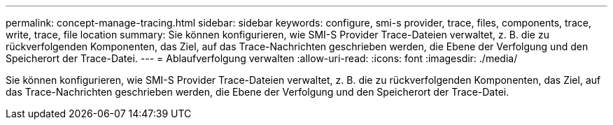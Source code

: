 ---
permalink: concept-manage-tracing.html 
sidebar: sidebar 
keywords: configure, smi-s provider, trace, files, components, trace, write, trace, file location 
summary: Sie können konfigurieren, wie SMI-S Provider Trace-Dateien verwaltet, z. B. die zu rückverfolgenden Komponenten, das Ziel, auf das Trace-Nachrichten geschrieben werden, die Ebene der Verfolgung und den Speicherort der Trace-Datei. 
---
= Ablaufverfolgung verwalten
:allow-uri-read: 
:icons: font
:imagesdir: ./media/


[role="lead"]
Sie können konfigurieren, wie SMI-S Provider Trace-Dateien verwaltet, z. B. die zu rückverfolgenden Komponenten, das Ziel, auf das Trace-Nachrichten geschrieben werden, die Ebene der Verfolgung und den Speicherort der Trace-Datei.
